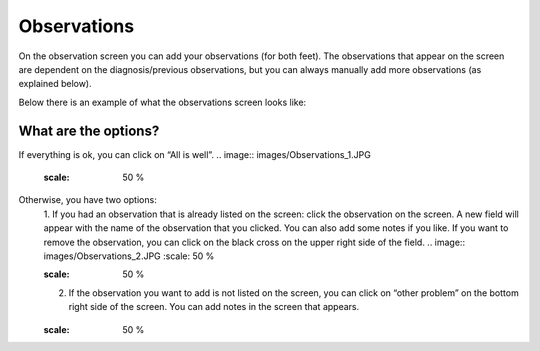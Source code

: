 ############
Observations
############

On the observation screen you can add your observations (for both feet). The observations that appear on the screen are dependent on the diagnosis/previous observations, but you can always manually add more observations (as explained below). 

Below there is an example of what the observations screen looks like:


.. image:: images/Observations.JPG
   :scale: 50 %


What are the options?
---------

If everything is ok, you can click on “All is well”. 
.. image:: images/Observations_1.JPG
   :scale: 50 %


Otherwise, you have two options:
   1. If you had an observation that is already listed on the screen: click the observation on the screen. A new field will appear with the name of the observation that you clicked. You can also add some notes if you like. If you want to remove the observation, you can click on the black cross on the upper right side of the field.
   .. image:: images/Observations_2.JPG
   :scale: 50 %
   
   .. image:: images/Observations_3.JPG
   :scale: 50 %
   
   2. If the observation you want to add is not listed on the screen, you can click on “other problem” on the bottom right side of the screen. You can add notes in the screen that appears.
   
    .. image:: images/Observations_4.JPG
   :scale: 50 %

   
 
